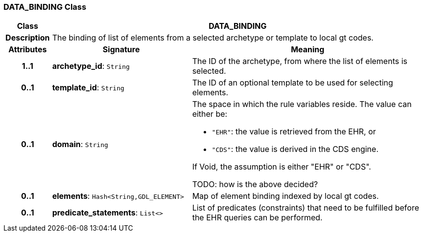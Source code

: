 === DATA_BINDING Class

[cols="^1,3,5"]
|===
h|*Class*
2+^h|*DATA_BINDING*

h|*Description*
2+a|The binding of list of elements from a selected archetype or template to local gt codes.

h|*Attributes*
^h|*Signature*
^h|*Meaning*

h|*1..1*
|*archetype_id*: `String`
a|The ID of the archetype, from where the list of elements is selected.

h|*0..1*
|*template_id*: `String`
a|The ID of an optional template to be used for selecting elements.

h|*0..1*
|*domain*: `String`
a|The space in which the rule variables reside. The value can either be:

* `"EHR"`: the value is retrieved from the EHR, or
* `"CDS"`: the value is derived in the CDS engine.

If Void, the assumption is either "EHR" or "CDS".

TODO: how is the above decided?

h|*0..1*
|*elements*: `Hash<String,GDL_ELEMENT>`
a|Map of element binding indexed by local gt codes.

h|*0..1*
|*predicate_statements*: `List<>`
a|List of predicates (constraints) that need to be fulfilled before the EHR queries can be performed.
|===
